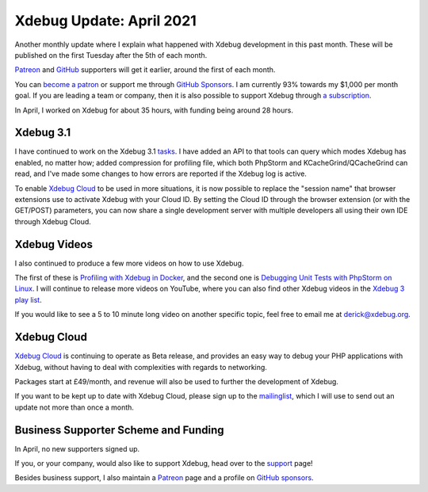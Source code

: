 Xdebug Update: April 2021
=========================

.. articleMetaData::
   :Where: London, UK
   :Date: 2021-05-11 09:44 Europe/London
   :Tags: blog, php, xdebug
   :Short: xdebug-21apr

Another monthly update where I explain what happened with Xdebug development
in this past month. These will be published on the first Tuesday after the 5th
of each month.

`Patreon <https://www.patreon.com/derickr>`_ and `GitHub
<https://github.com/sponsors/derickr/>`_ supporters will get it earlier,
around the first of each month.

You can `become a patron <https://www.patreon.com/bePatron?u=7864328>`_ or
support me through `GitHub Sponsors <https://github.com/sponsors/derickr>`_.
I am currently 93% towards my $1,000 per month goal.
If you are leading a team or company, then it is also possible to support
Xdebug through `a subscription <https://xdebug.org/support>`_.

In April, I worked on Xdebug for about 35 hours, with funding being
around 28 hours.

Xdebug 3.1
----------

I have continued to work on the Xdebug 3.1
`tasks
<https://bugs.xdebug.org/roadmap_page.php?version_id=87>`_. I have added an
API to that tools can query which modes Xdebug has enabled, no matter how;
added compression for profiling file, which both PhpStorm and
KCacheGrind/QCacheGrind can read, and I've made some changes to how errors are
reported if the Xdebug log is active.

To enable `Xdebug Cloud <https://xdebug.cloud>`_ to be used in more
situations, it is now possible to replace the "session name" that browser
extensions use to activate Xdebug with your Cloud ID. By setting the Cloud ID
through the browser extension (or with the GET/POST) parameters, you can now
share a single development server with multiple developers all using their own
IDE through Xdebug Cloud.

Xdebug Videos
-------------

I also continued to produce a few more videos on how to use Xdebug.

The first of these is `Profiling with Xdebug in Docker
<https://www.youtube.com/watch?v=8yUY063WgDg>`_, and the second one is
`Debugging Unit Tests with PhpStorm on Linux
<https://www.youtube.com/watch?v=AsBLzqj3B2U>`_. I will continue to release
more videos on YouTube, where you can also find other Xdebug videos in the
`Xdebug 3 play list
<https://www.youtube.com/playlist?list=PLg9Kjjye-m1g_eXpdaifUqLqALLqZqKd4>`_.

If you would like to see a 5 to 10 minute long video on another specific
topic, feel free to email me at derick@xdebug.org.

Xdebug Cloud
------------

`Xdebug Cloud <https://xdebug.cloud>`_ is continuing to operate as Beta
release, and provides an easy way to debug your PHP applications with Xdebug,
without having to deal with complexities with regards to networking.

Packages start at £49/month, and revenue will also be used to further the
development of Xdebug.

If you want to be kept up to date with Xdebug Cloud, please sign up to the
`mailinglist <https://xdebug.cloud/newsletter>`_, which I will use to send out
an update not more than once a month.


Business Supporter Scheme and Funding
-------------------------------------

In April, no new supporters signed up.

If you, or your company, would also like to support Xdebug, head over to the
`support <https://xdebug.org/support>`_ page!

Besides business support, I also maintain a `Patreon
<https://www.patreon.com/derickr>`_ page and a profile on `GitHub sponsors
<https://github.com/sponsors/derickr>`_.
